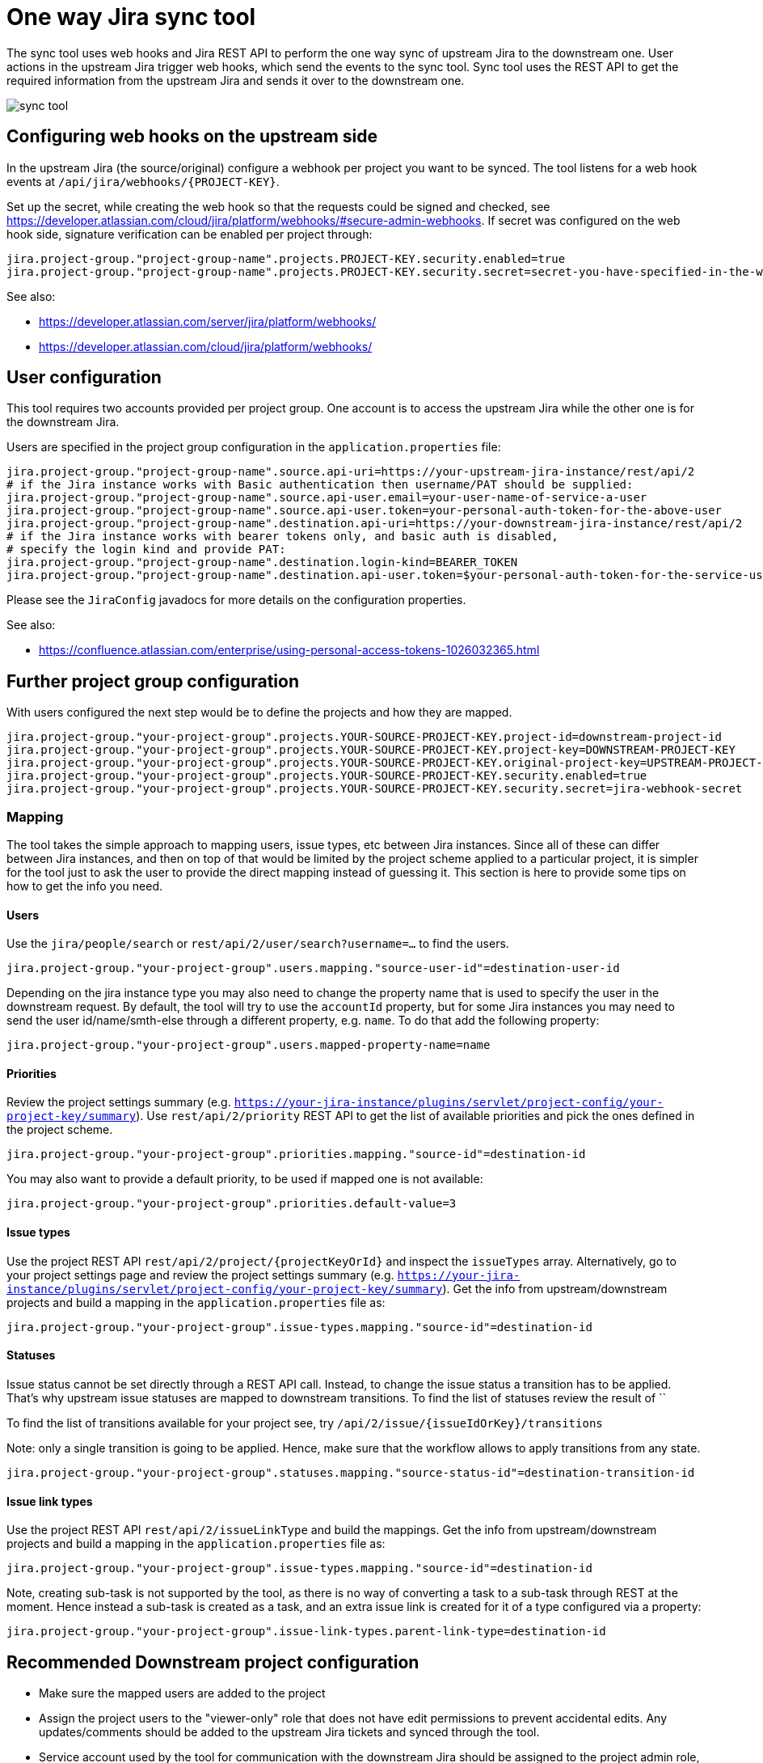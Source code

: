 = One way Jira sync tool

The sync tool uses web hooks and Jira REST API to perform the one way sync of upstream Jira to the downstream one.
User actions in the upstream Jira trigger web hooks, which send the events to the sync tool.
Sync tool uses the REST API to get the required information from the upstream Jira and
sends it over to the downstream one.

image::assets/images/sync-tool.png[]

== Configuring web hooks on the upstream side

In the upstream Jira (the source/original) configure a webhook per project you want to be synced.
The tool listens for a web hook events at `/api/jira/webhooks/{PROJECT-KEY}`.

Set up the secret, while creating the web hook so that the requests could be signed and checked, see https://developer.atlassian.com/cloud/jira/platform/webhooks/#secure-admin-webhooks.
If secret was configured on the web hook side, signature verification can be enabled per project through:

[source,properties]
----
jira.project-group."project-group-name".projects.PROJECT-KEY.security.enabled=true
jira.project-group."project-group-name".projects.PROJECT-KEY.security.secret=secret-you-have-specified-in-the-web-hook
----

See also:

* https://developer.atlassian.com/server/jira/platform/webhooks/
* https://developer.atlassian.com/cloud/jira/platform/webhooks/

== User configuration

This tool requires two accounts provided per project group. One account is to access the upstream Jira while the other one
is for the downstream Jira.

Users are specified in the project group configuration in the `application.properties` file:

[source,properties]
----
jira.project-group."project-group-name".source.api-uri=https://your-upstream-jira-instance/rest/api/2
# if the Jira instance works with Basic authentication then username/PAT should be supplied:
jira.project-group."project-group-name".source.api-user.email=your-user-name-of-service-a-user
jira.project-group."project-group-name".source.api-user.token=your-personal-auth-token-for-the-above-user
jira.project-group."project-group-name".destination.api-uri=https://your-downstream-jira-instance/rest/api/2
# if the Jira instance works with bearer tokens only, and basic auth is disabled,
# specify the login kind and provide PAT:
jira.project-group."project-group-name".destination.login-kind=BEARER_TOKEN
jira.project-group."project-group-name".destination.api-user.token=$your-personal-auth-token-for-the-service-user
----

Please see the `JiraConfig` javadocs for more details on the configuration properties.

See also:

* https://confluence.atlassian.com/enterprise/using-personal-access-tokens-1026032365.html

== Further project group configuration

With users configured the next step would be to define the projects and how they are mapped.

[source,properties]
----
jira.project-group."your-project-group".projects.YOUR-SOURCE-PROJECT-KEY.project-id=downstream-project-id
jira.project-group."your-project-group".projects.YOUR-SOURCE-PROJECT-KEY.project-key=DOWNSTREAM-PROJECT-KEY
jira.project-group."your-project-group".projects.YOUR-SOURCE-PROJECT-KEY.original-project-key=UPSTREAM-PROJECT-KEY
jira.project-group."your-project-group".projects.YOUR-SOURCE-PROJECT-KEY.security.enabled=true
jira.project-group."your-project-group".projects.YOUR-SOURCE-PROJECT-KEY.security.secret=jira-webhook-secret
----

=== Mapping

The tool takes the simple approach to mapping users, issue types, etc between Jira instances.
Since all of these can differ between Jira instances, and then on top of that would be limited by the project scheme
applied to a particular project, it is simpler for the tool just to ask the user to provide the direct mapping
instead of guessing it. This section is here to provide some tips on how to get the info you need.

==== Users
Use the `jira/people/search` or `rest/api/2/user/search?username=...` to find the users.

[source,properties]
----
jira.project-group."your-project-group".users.mapping."source-user-id"=destination-user-id
----

Depending on the jira instance type you may also need to change
the property name that is used to specify the user in the downstream request.
By default, the tool will try to use the `accountId` property, but for some Jira instances you may need to send
the user id/name/smth-else through a different property, e.g. `name`. To do that add the following property:

[source,properties]
----
jira.project-group."your-project-group".users.mapped-property-name=name
----

==== Priorities
Review the project settings summary (e.g. `https://your-jira-instance/plugins/servlet/project-config/your-project-key/summary`).
Use `rest/api/2/priority` REST API to get the list of available priorities and pick the ones defined in the project scheme.

[source,properties]
----
jira.project-group."your-project-group".priorities.mapping."source-id"=destination-id
----

You may also want to provide a default priority, to be used if mapped one is not available:
[source,properties]
----
jira.project-group."your-project-group".priorities.default-value=3
----

==== Issue types
Use the project REST API `rest/api/2/project/{projectKeyOrId}` and inspect the `issueTypes` array.
Alternatively, go to your project settings page and review the project settings summary (e.g. `https://your-jira-instance/plugins/servlet/project-config/your-project-key/summary`).
Get the info from upstream/downstream projects and build a mapping in the `application.properties` file as:

[source,properties]
----
jira.project-group."your-project-group".issue-types.mapping."source-id"=destination-id
----

==== Statuses
Issue status cannot be set directly through a REST API call. Instead, to change the issue status a transition has to be applied.
That's why upstream issue statuses are mapped to downstream transitions.
To find the list of statuses review the result of ``

To find the list of transitions available for your project see, try `/api/2/issue/{issueIdOrKey}/transitions`

Note: only a single transition is going to be applied. Hence, make sure that the workflow allows to apply transitions from any state.

[source,properties]
----
jira.project-group."your-project-group".statuses.mapping."source-status-id"=destination-transition-id
----

==== Issue link types
Use the project REST API `rest/api/2/issueLinkType` and build the mappings.
Get the info from upstream/downstream projects and build a mapping in the `application.properties` file as:

[source,properties]
----
jira.project-group."your-project-group".issue-types.mapping."source-id"=destination-id
----

Note, creating sub-task is not supported by the tool, as there is no way of converting a task to a sub-task through
REST at the moment. Hence instead a sub-task is created as a task, and an extra issue link is created for it of a type
configured via a property:

[source,properties]
----
jira.project-group."your-project-group".issue-link-types.parent-link-type=destination-id
----

== Recommended Downstream project configuration

* Make sure the mapped users are added to the project
* Assign the project users to the "viewer-only" role that does not have edit permissions to prevent accidental edits.
Any updates/comments should be added to the upstream Jira tickets and synced through the tool.
* Service account used by the tool for communication with the downstream Jira should be assigned to the project admin
role, so it could leverage the `notifyUsers` query parameter where possible.
* Disable email notifications for the project. Most likely you would need to request your Jira administrator to adjust the
notification scheme for the downstream project (see https://your-jira-instance/plugins/servlet/project-config/your-project-key/notifications).
If for some reason the notifications have to be kept enabled, consider adjusting the scheme so that notifications for
comments/issues/transitions updates do not include current assignee or reporter.
While the sync tool tries to leverage the `notifyUsers` parameter to prevent emails
from being sent after the actions the tool perform, not all requests respect this parameter and emails may be sent out anyway.

== Deployment

Currently, the tool is deployed to an OpenShift. Deployment happens automatically when pushed to the `production` branch.
See a corresponding GitHub action for details.

=== Initial set up

1. Add your OpenShift server url as a `OPENSHIFT_SERVER_INFRA_PROD` GitHub secret.
See link:.github/workflows/deploy.yml[].
2. Create a service account on OpenShift that will be used by the GitHub deploy action.
+
[NOTE]
====
With recent versions of OpenShift the token may not be automatically generated for the service account,
if that's so create one manually, e.g. create a token valid for a week:

----
oc create token <serviceaccountname> --duration=$((7*24))h
----

See also:

* https://docs.openshift.com/container-platform/4.11/release_notes/ocp-4-11-release-notes.html#ocp-4-11-notable-technical-changes)
* https://docs.openshift.com/container-platform/4.17/authentication/bound-service-account-tokens.html#bound-sa-tokens-configuring-externally_bound-service-account-tokens
====
+
Having the service account token ready, add it to the GitHub secretes as `OPENSHIFT_TOKEN_INFRA_PROD`
See link:.github/workflows/deploy.yml[].
+
3. The OpenShift namespace needs to be added as a `OPENSHIFT_NAMESPACE_INFRA_PROD` GitHub secrete.
See link:.github/workflows/deploy.yml[].
4. Create and fill OpenShift Config maps and secrets.
    These configs will depend on your `application.properties` configuration
    and what project groups were defined.
    `replicate-jira-config`::
    Environment variables for the application.
     +
    Put in there whatever configuration you need for your specific cluster.
    `replicate-jira-secrets`::
    Secret environment variables for the application.
     +
    Put in there whatever secret configuration you need for your specific cluster.
     +
    In particular, any REST API tokens, management passwords, Web Hook secrets.

== Management endpoints

There are management endpoints to sync particular issues/comments.

NOTE: TODO: Need to make sure that POST management endpoints actually work before describing all of them here...

== Local development

Currently, the app is set up to work with two test projects, JIRATEST1/JIRATEST2 at https://hibernate.atlassian.net/.
Create and add all necessary tokens to your local `.env` file, e.g.:

----
JIRA_API_URL_HIBERNATE=https://hibernate.atlassian.net/rest/api/2
JIRA_API_USER_HIBERNATE=your-user
JIRA_API_TOKEN_HIBERNATE=your-PAT

JIRA_API_URL_REDHAT=https://hibernate.atlassian.net/rest/api/2
JIRA_API_USER_REDHAT=your-user
JIRA_API_TOKEN_REDHAT=your-PAT
----

We also use https://smee.io/ to get web hooks delivered to the local env.

[[license]]
== License

This project is licensed under the Apache License Version 2.0.
